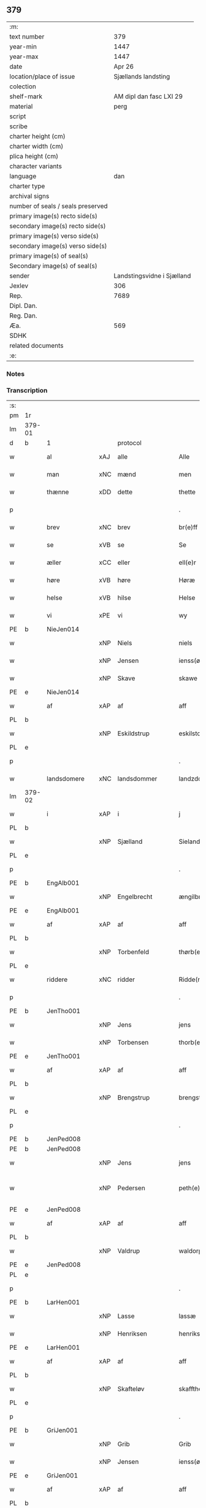 ** 379

| :m:                               |                            |
| text number                       |                        379 |
| year-min                          |                       1447 |
| year-max                          |                       1447 |
| date                              |                     Apr 26 |
| location/place of issue           |        Sjællands landsting |
| colection                         |                            |
| shelf-mark                        |    AM dipl dan fasc LXI 29 |
| material                          |                       perg |
| script                            |                            |
| scribe                            |                            |
| charter height (cm)               |                            |
| charter width (cm)                |                            |
| plica height (cm)                 |                            |
| character variants                |                            |
| language                          |                        dan |
| charter type                      |                            |
| archival signs                    |                            |
| number of seals / seals preserved |                            |
| primary image(s) recto side(s)    |                            |
| secondary image(s) recto side(s)  |                            |
| primary image(s) verso side(s)    |                            |
| secondary image(s) verso side(s)  |                            |
| primary image(s) of seal(s)       |                            |
| Secondary image(s) of seal(s)     |                            |
| sender                            | Landstingsvidne i Sjælland |
| Jexlev                            |                        306 |
| Rep.                              |                       7689 |
| Dipl. Dan.                        |                            |
| Reg. Dan.                         |                            |
| Æa.                               |                        569 |
| SDHK                              |                            |
| related documents                 |                            |
| :e:                               |                            |

*** Notes


*** Transcription
| :s: |        |               |     |                |   |                   |                |   |   |   |                              |     |   |   |   |               |          |          |  |    |    |    |    |
| pm  | 1r     |               |     |                |   |                   |                |   |   |   |                              |     |   |   |   |               |          |          |  |    |    |    |    |
| lm  | 379-01 |               |     |                |   |                   |                |   |   |   |                              |     |   |   |   |               |          |          |  |    |    |    |    |
| d   | b      | 1             |     | protocol       |   |                   |                |   |   |   |                              |     |   |   |   |               |          |          |  |    |    |    |    |
| w   |        | al            | xAJ | alle           |   | Alle              | Alle           |   |   |   |                              | dan |   |   |   |        379-01 | 1:protocol |          |  |    |    |    |    |
| w   |        | man           | xNC | mænd           |   | men               | me            |   |   |   |                              | dan |   |   |   |        379-01 | 1:protocol |          |  |    |    |    |    |
| w   |        | thænne        | xDD | dette          |   | thette            | thette         |   |   |   |                              | dan |   |   |   |        379-01 | 1:protocol |          |  |    |    |    |    |
| p   |        |               |     |                |   | .                 | .              |   |   |   |                              | dan |   |   |   |        379-01 | 1:protocol |          |  |    |    |    |    |
| w   |        | brev          | xNC | brev           |   | br(e)ff           | br̅ff           |   |   |   |                              | dan |   |   |   |        379-01 | 1:protocol |          |  |    |    |    |    |
| w   |        | se            | xVB | se             |   | Se                | e             |   |   |   |                              | dan |   |   |   |        379-01 | 1:protocol |          |  |    |    |    |    |
| w   |        | æller         | xCC | eller          |   | ell(e)r           | el̅lꝛ           |   |   |   |                              | dan |   |   |   |        379-01 | 1:protocol |          |  |    |    |    |    |
| w   |        | høre          | xVB | høre           |   | Høræ              | Høꝛæ           |   |   |   |                              | dan |   |   |   |        379-01 | 1:protocol |          |  |    |    |    |    |
| w   |        | helse         | xVB | hilse          |   | Helse             | Helſe          |   |   |   |                              | dan |   |   |   |        379-01 | 1:protocol |          |  |    |    |    |    |
| w   |        | vi            | xPE | vi             |   | wy                | wẏ             |   |   |   |                              | dan |   |   |   |        379-01 | 1:protocol |          |  |    |    |    |    |
| PE  | b      | NieJen014     |     |                |   |                   |                |   |   |   |                              |     |   |   |   |               |          |          |  |    |    |    |    |
| w   |        |               | xNP | Niels          |   | niels             | niel          |   |   |   |                              | dan |   |   |   |        379-01 | 1:protocol |          |  |1605|    |    |    |
| w   |        |               | xNP | Jensen         |   | ienss(øn)         | ienſ          |   |   |   |                              | dan |   |   |   |        379-01 | 1:protocol |          |  |1605|    |    |    |
| w   |        |               | xNP | Skave          |   | skawe             | ſkawe          |   |   |   |                              | dan |   |   |   |        379-01 | 1:protocol |          |  |1605|    |    |    |
| PE  | e      | NieJen014     |     |                |   |                   |                |   |   |   |                              |     |   |   |   |               |          |          |  |    |    |    |    |
| w   |        | af            | xAP | af             |   | aff               | aff            |   |   |   |                              | dan |   |   |   |        379-01 | 1:protocol |          |  |    |    |    |    |
| PL  | b      |               |     |                |   |                   |                |   |   |   |                              |     |   |   |   |               |          |          |  |    |    |    |    |
| w   |        |               | xNP | Eskildstrup    |   | eskilstorp        | eſkılſtorp     |   |   |   |                              | dan |   |   |   |        379-01 | 1:protocol |          |  |    |    |1561|    |
| PL  | e      |               |     |                |   |                   |                |   |   |   |                              |     |   |   |   |               |          |          |  |    |    |    |    |
| p   |        |               |     |                |   | .                 | .              |   |   |   |                              | dan |   |   |   |        379-01 | 1:protocol |          |  |    |    |    |    |
| w   |        | landsdomere   | xNC | landsdommer    |   | landzdome(r)      | landzdome     |   |   |   |                              | dan |   |   |   |        379-01 | 1:protocol |          |  |    |    |    |    |
| lm  | 379-02 |               |     |                |   |                   |                |   |   |   |                              |     |   |   |   |               |          |          |  |    |    |    |    |
| w   |        | i             | xAP | i              |   | j                 | ȷ              |   |   |   |                              | dan |   |   |   |        379-02 | 1:protocol |          |  |    |    |    |    |
| PL  | b      |               |     |                |   |                   |                |   |   |   |                              |     |   |   |   |               |          |          |  |    |    |    |    |
| w   |        |               | xNP | Sjælland       |   | Sieland           | ıeland        |   |   |   |                              | dan |   |   |   |        379-02 | 1:protocol |          |  |    |    |1562|    |
| PL  | e      |               |     |                |   |                   |                |   |   |   |                              |     |   |   |   |               |          |          |  |    |    |    |    |
| p   |        |               |     |                |   | .                 | .              |   |   |   |                              | dan |   |   |   |        379-02 | 1:protocol |          |  |    |    |    |    |
| PE  | b      | EngAlb001     |     |                |   |                   |                |   |   |   |                              |     |   |   |   |               |          |          |  |    |    |    |    |
| w   |        |               | xNP | Engelbrecht    |   | ængilbricht       | ængilbricht    |   |   |   |                              | dan |   |   |   |        379-02 | 1:protocol |          |  |1606|    |    |    |
| PE  | e      | EngAlb001     |     |                |   |                   |                |   |   |   |                              |     |   |   |   |               |          |          |  |    |    |    |    |
| w   |        | af            | xAP | af             |   | aff               | aff            |   |   |   |                              | dan |   |   |   |        379-02 | 1:protocol |          |  |    |    |    |    |
| PL  | b      |               |     |                |   |                   |                |   |   |   |                              |     |   |   |   |               |          |          |  |    |    |    |    |
| w   |        |               | xNP | Torbenfeld     |   | thørb(er)nnefellæ | thøꝛbnnefellæ |   |   |   |                              | dan |   |   |   |        379-02 | 1:protocol |          |  |    |    |1563|    |
| PL  | e      |               |     |                |   |                   |                |   |   |   |                              |     |   |   |   |               |          |          |  |    |    |    |    |
| w   |        | riddere       | xNC | ridder         |   | Ridde(r)          | Ridde         |   |   |   |                              | dan |   |   |   |        379-02 | 1:protocol |          |  |    |    |    |    |
| p   |        |               |     |                |   | .                 | .              |   |   |   |                              | dan |   |   |   |        379-02 | 1:protocol |          |  |    |    |    |    |
| PE  | b      | JenTho001     |     |                |   |                   |                |   |   |   |                              |     |   |   |   |               |          |          |  |    |    |    |    |
| w   |        |               | xNP | Jens           |   | jens              | ȷen           |   |   |   |                              | dan |   |   |   |        379-02 | 1:protocol |          |  |1607|    |    |    |
| w   |        |               | xNP | Torbensen      |   | thorb(e)nss(øn)   | thoꝛbn̅ſ       |   |   |   |                              | dan |   |   |   |        379-02 | 1:protocol |          |  |1607|    |    |    |
| PE  | e      | JenTho001     |     |                |   |                   |                |   |   |   |                              |     |   |   |   |               |          |          |  |    |    |    |    |
| w   |        | af            | xAP | af             |   | aff               | aff            |   |   |   |                              | dan |   |   |   |        379-02 | 1:protocol |          |  |    |    |    |    |
| PL  | b      |               |     |                |   |                   |                |   |   |   |                              |     |   |   |   |               |          |          |  |    |    |    |    |
| w   |        |               | xNP | Brengstrup     |   | brengstorp        | brengſtoꝛp     |   |   |   |                              | dan |   |   |   |        379-02 | 1:protocol |          |  |    |    |1564|    |
| PL  | e      |               |     |                |   |                   |                |   |   |   |                              |     |   |   |   |               |          |          |  |    |    |    |    |
| p   |        |               |     |                |   | .                 | .              |   |   |   |                              | dan |   |   |   |        379-02 | 1:protocol |          |  |    |    |    |    |
| PE  | b      | JenPed008     |     |                |   |                   |                |   |   |   |                              |     |   |   |   |               |          |          |  |    |    |    |    |
| PE | b | JenPed008 |   |   |   |                     |                  |   |   |   |                                 |     |   |   |   |               |          |          |  |    |    |    |    |
| w   |        |               | xNP | Jens           |   | jens              | ȷen           |   |   |   |                              | dan |   |   |   |        379-02 | 1:protocol |          |  |1608|2517|    |    |
| w   |        |               | xNP | Pedersen       |   | peth(e)r¦ss(øn)   | pethr¦ſ      |   |   |   |                              | dan |   |   |   | 379-02-379-03 | 1:protocol |          |  |1608|2517|    |    |
| PE  | e      | JenPed008     |     |                |   |                   |                |   |   |   |                              |     |   |   |   |               |          |          |  |    |    |    |    |
| w   |        | af            | xAP | af             |   | aff               | aff            |   |   |   |                              | dan |   |   |   |        379-03 | 1:protocol |          |  |1608|    |    |    |
| PL  | b      |               |     |                |   |                   |                |   |   |   |                              |     |   |   |   |               |          |          |  |    |    |    |    |
| w   |        |               | xNP | Valdrup        |   | waldorp           | waldoꝛp        |   |   |   |                              | dan |   |   |   |        379-03 | 1:protocol |          |  |1608|    |1565|    |
| PE | e | JenPed008 |   |   |   |                     |                  |   |   |   |                                 |     |   |   |   |               |          |          |  |    |    |    |    |
| PL  | e      |               |     |                |   |                   |                |   |   |   |                              |     |   |   |   |               |          |          |  |    |    |    |    |
| p   |        |               |     |                |   | .                 | .              |   |   |   |                              | dan |   |   |   |        379-03 | 1:protocol |          |  |    |    |    |    |
| PE  | b      | LarHen001     |     |                |   |                   |                |   |   |   |                              |     |   |   |   |               |          |          |  |    |    |    |    |
| w   |        |               | xNP | Lasse          |   | lassæ             | laſſæ          |   |   |   |                              | dan |   |   |   |        379-03 | 1:protocol |          |  |1609|    |    |    |
| w   |        |               | xNP | Henriksen      |   | henrikss(øn)      | henrikſ       |   |   |   |                              | dan |   |   |   |        379-03 | 1:protocol |          |  |1609|    |    |    |
| PE  | e      | LarHen001     |     |                |   |                   |                |   |   |   |                              |     |   |   |   |               |          |          |  |    |    |    |    |
| w   |        | af            | xAP | af             |   | aff               | aff            |   |   |   |                              | dan |   |   |   |        379-03 | 1:protocol |          |  |    |    |    |    |
| PL  | b      |               |     |                |   |                   |                |   |   |   |                              |     |   |   |   |               |          |          |  |    |    |    |    |
| w   |        |               | xNP | Skafteløv      |   | skafftheløwe      | ſkafftheløwe   |   |   |   |                              | dan |   |   |   |        379-03 | 1:protocol |          |  |    |    |1566|    |
| PL  | e      |               |     |                |   |                   |                |   |   |   |                              |     |   |   |   |               |          |          |  |    |    |    |    |
| p   |        |               |     |                |   | .                 | .              |   |   |   |                              | dan |   |   |   |        379-03 | 1:protocol |          |  |    |    |    |    |
| PE  | b      | GriJen001     |     |                |   |                   |                |   |   |   |                              |     |   |   |   |               |          |          |  |    |    |    |    |
| w   |        |               | xNP | Grib           |   | Grib              | Grıb           |   |   |   |                              | dan |   |   |   |        379-03 | 1:protocol |          |  |1610|    |    |    |
| w   |        |               | xNP | Jensen         |   | ienss(øn)         | ıenſ          |   |   |   |                              | dan |   |   |   |        379-03 | 1:protocol |          |  |1610|    |    |    |
| PE  | e      | GriJen001     |     |                |   |                   |                |   |   |   |                              |     |   |   |   |               |          |          |  |    |    |    |    |
| w   |        | af            | xAP | af             |   | aff               | aff            |   |   |   |                              | dan |   |   |   |        379-03 | 1:protocol |          |  |    |    |    |    |
| PL  | b      |               |     |                |   |                   |                |   |   |   |                              |     |   |   |   |               |          |          |  |    |    |    |    |
| w   |        |               | xNP | Olstrup        |   | olstorp           | olſtoꝛp        |   |   |   |                              | dan |   |   |   |        379-03 | 1:protocol |          |  |    |    |1567|    |
| PL  | e      |               |     |                |   |                   |                |   |   |   |                              |     |   |   |   |               |          |          |  |    |    |    |    |
| w   |        | ok            | xCC | og             |   | och               | och            |   |   |   |                              | dan |   |   |   |        379-03 | 1:protocol |          |  |    |    |    |    |
| PE  | b      | AndJen003     |     |                |   |                   |                |   |   |   |                              |     |   |   |   |               |          |          |  |    |    |    |    |
| w   |        |               | xNP | Anders         |   | and(er)s          | and          |   |   |   |                              | dan |   |   |   |        379-03 | 1:protocol |          |  |1611|    |    |    |
| w   |        |               | xNP | Jensen         |   | ienss(øn)         | ıenſ          |   |   |   |                              | dan |   |   |   |        379-03 | 1:protocol |          |  |1611|    |    |    |
| PE  | e      | AndJen003     |     |                |   |                   |                |   |   |   |                              |     |   |   |   |               |          |          |  |    |    |    |    |
| w   |        | forstandere   | xNC | forstander     |   | for¦stande(r)     | foꝛ¦ſtande    |   |   |   |                              | dan |   |   |   | 379-03—379-04 | 1:protocol |          |  |    |    |    |    |
| w   |        | i             | xAP | i              |   | i                 | i              |   |   |   |                              | dan |   |   |   |        379-04 | 1:protocol |          |  |    |    |    |    |
| w   |        | sankte        | xAJ | sankt          |   | s(anc)te          | ſt̅e            |   |   |   |                              | dan |   |   |   |        379-04 | 1:protocol |          |  |    |    |    |    |
| w   |        |               | xNP | Agnes          |   | agnes             | agne          |   |   |   |                              | dan |   |   |   |        379-04 | 1:protocol |          |  |    |    |    |    |
| w   |        | kloster       | xNC | kloster        |   | closser           | cloſſer        |   |   |   | ſſ crossed; corrected to ſt? | dan |   |   |   |        379-04 | 1:protocol |          |  |    |    |    |    |
| w   |        | i             | xAP | i              |   | j                 | j              |   |   |   |                              | dan |   |   |   |        379-04 | 1:protocol |          |  |    |    |    |    |
| w   |        |               | xNP | Roskilde       |   | Roskildhæ         | Roſkildhæ      |   |   |   |                              | dan |   |   |   |        379-04 | 1:protocol |          |  |    |    |    |    |
| p   |        |               |     |                |   | .                 | .              |   |   |   |                              | dan |   |   |   |        379-04 | 1:protocol |          |  |    |    |    |    |
| w   |        | ævinnelik     | xAJ | evindelige     |   | Eui(n)delighe     | Eui̅delıghe     |   |   |   |                              | dan |   |   |   |        379-04 | 1:protocol |          |  |    |    |    |    |
| w   |        | mæth          | xAP | med            |   | m(et)             | mꝫ             |   |   |   |                              | dan |   |   |   |        379-04 | 1:protocol |          |  |    |    |    |    |
| w   |        | guth          | xNC | Gud            |   | guth              | guth           |   |   |   |                              | dan |   |   |   |        379-04 | 1:protocol |          |  |    |    |    |    |
| p   |        |               |     |                |   | .                 | .              |   |   |   |                              | dan |   |   |   |        379-04 | 1:protocol |          |  |    |    |    |    |
| w   |        | kungøre       | xVB | kundgøre       |   | kungør(e)         | kŭngøꝛ        |   |   |   |                              | dan |   |   |   |        379-04 | 1:protocol |          |  |    |    |    |    |
| w   |        | vi            | xPE | vi             |   | wy                | wẏ             |   |   |   |                              | dan |   |   |   |        379-04 | 1:protocol |          |  |    |    |    |    |
| w   |        | al            | xAJ | alle           |   | alle              | alle           |   |   |   |                              | dan |   |   |   |        379-04 | 1:protocol |          |  |    |    |    |    |
| w   |        | man           | xNC | mænd           |   | men               | me            |   |   |   |                              | dan |   |   |   |        379-04 | 1:protocol |          |  |    |    |    |    |
| w   |        | nærværende    | xAJ | nærværende     |   | neru(erende)      | neru         |   |   |   |                              | dan |   |   |   |        379-04 | 1:protocol |          |  |    |    |    |    |
| lm  | 379-05 |               |     |                |   |                   |                |   |   |   |                              |     |   |   |   |               |          |          |  |    |    |    |    |
| w   |        | sum           | xCC | som            |   | som               | ſo            |   |   |   |                              | dan |   |   |   |        379-05 | 1:protocol |          |  |    |    |    |    |
| w   |        | kome+skulende | xAJ | kommeskullende |   | kome(skulende)    | kome̅          |   |   |   |                              | dan |   |   |   |        379-05 | 1:protocol |          |  |    |    |    |    |
| p   |        |               |     |                |   | .                 | .              |   |   |   |                              | dan |   |   |   |        379-05 | 1:protocol |          |  |    |    |    |    |
| d   | e      | 1             |     |                |   |                   |                |   |   |   |                              |     |   |   |   |               |          |          |  |    |    |    |    |
| d   | b      | 2             |     | context        |   |                   |                |   |   |   |                              |     |   |   |   |               |          |          |  |    |    |    |    |
| w   |        | at            | xCS | at             |   | at                | at             |   |   |   |                              | dan |   |   |   |        379-05 | 2:context |          |  |    |    |    |    |
| w   |        | ar            | xNC | år             |   | aar               | aar            |   |   |   |                              | dan |   |   |   |        379-05 | 2:context |          |  |    |    |    |    |
| w   |        | æfter         | xAP | efter          |   | efft(er)          | efft          |   |   |   |                              | dan |   |   |   |        379-05 | 2:context |          |  |    |    |    |    |
| w   |        | guth          | xNC | Guds           |   | guts              | gut           |   |   |   |                              | dan |   |   |   |        379-05 | 2:context |          |  |    |    |    |    |
| w   |        | byrth         | xNC | byrd           |   | bird              | bird           |   |   |   |                              | dan |   |   |   |        379-05 | 2:context |          |  |    |    |    |    |
| p   |        |               |     |                |   | .                 | .              |   |   |   |                              | dan |   |   |   |        379-05 | 2:context |          |  |    |    |    |    |
| n   |        | 1447          |     | 1447           |   | mcdxlvij          | cdxlvij       |   |   |   |                              | dan |   |   |   |        379-05 | 2:context |          |  |    |    |    |    |
| p   |        |               |     |                |   | .                 | .              |   |   |   |                              | dan |   |   |   |        379-05 | 2:context |          |  |    |    |    |    |
| w   |        | thæn          | xAT | den            |   | th(e)n            | th̅            |   |   |   |                              | dan |   |   |   |        379-05 | 2:context |          |  |    |    |    |    |
| w   |        | othensdagh    | xNC | onsdag         |   | othensdagh        | othenſdagh     |   |   |   |                              | dan |   |   |   |        379-05 | 2:context |          |  |    |    |    |    |
| w   |        | næst          | xAJ | næst           |   | nest              | neſt           |   |   |   |                              | dan |   |   |   |        379-05 | 2:context |          |  |    |    |    |    |
| w   |        | for           | xAP | fore           |   | fore              | foꝛe           |   |   |   |                              | dan |   |   |   |        379-05 | 2:context |          |  |    |    |    |    |
| w   |        | sankte        | xAJ | sankt          |   | s(anc)te          | ste̅            |   |   |   |                              | dan |   |   |   |        379-05 | 2:context |          |  |    |    |    |    |
| w   |        |               | xNP | Valborg        |   | walburghe         | walburghe      |   |   |   |                              | dan |   |   |   |        379-05 | 2:context |          |  |    |    |    |    |
| lm  | 379-06 |               |     |                |   |                   |                |   |   |   |                              |     |   |   |   |               |          |          |  |    |    |    |    |
| w   |        | dagh          | xNC | dag            |   | dagh              | dagh           |   |   |   |                              | dan |   |   |   |        379-06 | 2:context |          |  |    |    |    |    |
| p   |        |               |     |                |   | .                 | .              |   |   |   |                              | dan |   |   |   |        379-06 | 2:context |          |  |    |    |    |    |
| w   |        | for           | xAP | for            |   | ffor              | ffoꝛ           |   |   |   |                              | dan |   |   |   |        379-06 | 2:context |          |  |    |    |    |    |
| w   |        | vi            | xPE | os             |   | oss               | oſſ            |   |   |   |                              | dan |   |   |   |        379-06 | 2:context |          |  |    |    |    |    |
| w   |        | upovena       | xAV | påne           |   | Pane              | Pane           |   |   |   |                              | dan |   |   |   |        379-06 | 2:context |          |  |    |    |    |    |
| w   |        | sjalandsfar   | xNC | Sjællandsfar   |   | Sielandzfa(r)     | ıelandzfa    |   |   |   |                              | dan |   |   |   |        379-06 | 2:context |          |  |    |    |    |    |
| w   |        | landsthing    | xNC | landsting      |   | landzthingh       | landzthingh    |   |   |   |                              | dan |   |   |   |        379-06 | 2:context |          |  |    |    |    |    |
| p   |        |               |     |                |   | .                 | .              |   |   |   |                              | dan |   |   |   |        379-06 | 2:context |          |  |    |    |    |    |
| w   |        | mang          | xAJ | mange          |   | mangæ             | mangæ          |   |   |   |                              | dan |   |   |   |        379-06 | 2:context |          |  |    |    |    |    |
| w   |        | goth          | xAJ | gode           |   | gode              | gode           |   |   |   |                              | dan |   |   |   |        379-06 | 2:context |          |  |    |    |    |    |
| w   |        | man           | xNC | mænd           |   | men               | me            |   |   |   |                              | dan |   |   |   |        379-06 | 2:context |          |  |    |    |    |    |
| w   |        | nærværende    | xAJ | nærværende     |   | ner(verende)      | ner           |   |   |   | de-sup                       | dan |   |   |   |        379-06 | 2:context |          |  |    |    |    |    |
| w   |        | sum           | xRP | som            |   | som               | ſo            |   |   |   |                              | dan |   |   |   |        379-06 | 2:context |          |  |    |    |    |    |
| w   |        | landsthing    | xNC | landstinget    |   | landzthingh(et)   | landzthınghꝫ   |   |   |   |                              | dan |   |   |   |        379-06 | 2:context |          |  |    |    |    |    |
| lm  | 379-07 |               |     |                |   |                   |                |   |   |   |                              |     |   |   |   |               |          |          |  |    |    |    |    |
| w   |        | thæn          | xAT | den            |   | th(e)n            | th̅            |   |   |   |                              | dan |   |   |   |        379-07 | 2:context |          |  |    |    |    |    |
| w   |        | dagh          | xNC | dag            |   | dagh              | dagh           |   |   |   |                              | dan |   |   |   |        379-07 | 2:context |          |  |    |    |    |    |
| w   |        | søkje         | xVB | søgte          |   | Søkte             | økte          |   |   |   |                              | dan |   |   |   |        379-07 | 2:context |          |  |    |    |    |    |
| w   |        | være          | xVB | var            |   | wor               | woꝛ            |   |   |   |                              | dan |   |   |   |        379-07 | 2:context |          |  |    |    |    |    |
| w   |        | skikke        | xVB | skikket        |   | skick(et)         | ſkickͭ          |   |   |   |                              | dan |   |   |   |        379-07 | 2:context |          |  |    |    |    |    |
| w   |        | vælboren      | xAJ | velbåren       |   | welbor(e)n        | welbor       |   |   |   |                              | dan |   |   |   |        379-07 | 2:context |          |  |    |    |    |    |
| w   |        | man           | xNC | mand           |   | man               | ma            |   |   |   |                              | dan |   |   |   |        379-07 | 2:context |          |  |    |    |    |    |
| p   |        |               |     |                |   | .                 | .              |   |   |   |                              | dan |   |   |   |        379-07 | 2:context |          |  |    |    |    |    |
| PE  | b      | HenÅst001     |     |                |   |                   |                |   |   |   |                              |     |   |   |   |               |          |          |  |    |    |    |    |
| w   |        |               | xNP | Henrik         |   | henrik            | henrik         |   |   |   |                              | dan |   |   |   |        379-07 | 2:context |          |  |1612|    |    |    |
| w   |        |               | xNP | Åstredsen      |   | ostryss(øn)       | oſtrẏſ        |   |   |   |                              | dan |   |   |   |        379-07 | 2:context |          |  |1612|    |    |    |
| PE  | e      | HenÅst001     |     |                |   |                   |                |   |   |   |                              |     |   |   |   |               |          |          |  |    |    |    |    |
| p   |        |               |     |                |   | .                 | .              |   |   |   |                              | dan |   |   |   |        379-07 | 2:context |          |  |    |    |    |    |
| w   |        | upsta         | xVB | opstod         |   | wpstod            | wpſtod         |   |   |   |                              | dan |   |   |   |        379-07 | 2:context |          |  |    |    |    |    |
| w   |        | mæth          | xAP | med            |   | m(et)             | mꝫ             |   |   |   |                              | dan |   |   |   |        379-07 | 2:context |          |  |    |    |    |    |
| w   |        | fri           | xAJ | fri            |   | fry               | frẏ            |   |   |   |                              | dan |   |   |   |        379-07 | 2:context |          |  |    |    |    |    |
| w   |        | vilje         | xNC | vilje          |   | wilie             | wilie          |   |   |   |                              | dan |   |   |   |        379-07 | 2:context |          |  |    |    |    |    |
| w   |        | ok            | xCC | og             |   | och               | och            |   |   |   |                              | dan |   |   |   |        379-07 | 2:context |          |  |    |    |    |    |
| w   |        | berath        | xAJ | beråd          |   | beradh            | beradh         |   |   |   |                              | dan |   |   |   |        379-07 | 2:context |          |  |    |    |    |    |
| lm  | 379-08 |               |     |                |   |                   |                |   |   |   |                              |     |   |   |   |               |          |          |  |    |    |    |    |
| w   |        | hugh          | xNC | hu             |   | hugh              | húgh           |   |   |   |                              | dan |   |   |   |        379-08 | 2:context |          |  |    |    |    |    |
| w   |        | uppe          | xAP | oppe           |   | vppe              | ve            |   |   |   |                              | dan |   |   |   |        379-08 | 2:context |          |  |    |    |    |    |
| w   |        | fornævnd      | xAJ | fornævnte      |   | for(nefnde)       | foꝛ           |   |   |   | de-sup                       | dan |   |   |   |        379-08 | 2:context |          |  |    |    |    |    |
| p   |        |               |     |                |   | .                 | .              |   |   |   |                              | dan |   |   |   |        379-08 | 2:context |          |  |    |    |    |    |
| w   |        | landsthing    | xNC | landsting      |   | landzthingh       | landzthingh    |   |   |   |                              | dan |   |   |   |        379-08 | 2:context |          |  |    |    |    |    |
| p   |        |               |     |                |   | .                 | .              |   |   |   |                              | dan |   |   |   |        379-08 | 2:context |          |  |    |    |    |    |
| w   |        | skøte         | xVB | skøde          |   | Skøte             | køte          |   |   |   |                              | dan |   |   |   |        379-08 | 2:context |          |  |    |    |    |    |
| w   |        | uplate        | xVB | oplod          |   | wplod             | wplod          |   |   |   |                              | dan |   |   |   |        379-08 | 2:context |          |  |    |    |    |    |
| w   |        | ok            | xCC | og             |   | oc                | oc             |   |   |   |                              | dan |   |   |   |        379-08 | 2:context |          |  |    |    |    |    |
| w   |        | afhænde       | xVB | afhænde        |   | aff hendhe        | aff hendhe     |   |   |   |                              | dan |   |   |   |        379-08 | 2:context |          |  |    |    |    |    |
| w   |        | vælboren      | xAJ | velbåren       |   | welbor(e)n        | welbor       |   |   |   |                              | dan |   |   |   |        379-08 | 2:context |          |  |    |    |    |    |
| w   |        | man           | xNC | mand           |   | man               | ma            |   |   |   |                              | dan |   |   |   |        379-08 | 2:context |          |  |    |    |    |    |
| w   |        | ok            | xCC | og             |   | oc                | oc             |   |   |   |                              | dan |   |   |   |        379-08 | 2:context |          |  |    |    |    |    |
| w   |        | ærlik         | xAJ | ærlig          |   | ærligh            | ærligh         |   |   |   |                              | dan |   |   |   |        379-08 | 2:context |          |  |    |    |    |    |
| w   |        | hærre         | xNC | hr.             |   | h(e)r             | hꝝ̅             |   |   |   |                              | dan |   |   |   |        379-08 | 2:context |          |  |    |    |    |    |
| lm  | 379-09 |               |     |                |   |                   |                |   |   |   |                              |     |   |   |   |               |          |          |  |    |    |    |    |
| PE  | b      | JepLun001     |     |                |   |                   |                |   |   |   |                              |     |   |   |   |               |          |          |  |    |    |    |    |
| w   |        |               |     | Jep            |   | jeup              | ȷeup           |   |   |   |                              | dan |   |   |   |        379-09 | 2:context |          |  |1613|    |    |    |
| w   |        |               |     | Lunge          |   | lunge             | lunge          |   |   |   |                              | dan |   |   |   |        379-09 | 2:context |          |  |1613|    |    |    |
| PE  | e      | JepLun001     |     |                |   |                   |                |   |   |   |                              |     |   |   |   |               |          |          |  |    |    |    |    |
| p   |        |               |     |                |   | .                 | .              |   |   |   |                              | dan |   |   |   |        379-09 | 2:context |          |  |    |    |    |    |
| w   |        | riddere       | xNC | ridder         |   | Ridde(r)          | Ridde         |   |   |   |                              | dan |   |   |   |        379-09 | 2:context |          |  |    |    |    |    |
| w   |        | i             | xAP | i              |   | j                 | j              |   |   |   |                              | dan |   |   |   |        379-09 | 2:context |          |  |    |    |    |    |
| PL  | b      |               |     |                |   |                   |                |   |   |   |                              |     |   |   |   |               |          |          |  |    |    |    |    |
| w   |        |               |     | Næsby          |   | nesby             | neſbẏ          |   |   |   |                              | dan |   |   |   |        379-09 | 2:context |          |  |    |    |1568|    |
| PL  | e      |               |     |                |   |                   |                |   |   |   |                              |     |   |   |   |               |          |          |  |    |    |    |    |
| p   |        |               |     |                |   | .                 | .              |   |   |   |                              | dan |   |   |   |        379-09 | 2:context |          |  |    |    |    |    |
| w   |        | al            | xAJ | alt            |   | alt               | alt            |   |   |   |                              | dan |   |   |   |        379-09 | 2:context |          |  |    |    |    |    |
| w   |        | han           | xPE | hans           |   | hans              | han           |   |   |   |                              | dan |   |   |   |        379-09 | 2:context |          |  |    |    |    |    |
| w   |        | fæthrene      | xNC | fædrene        |   | fæth(e)rne        | fæthrne       |   |   |   |                              | dan |   |   |   |        379-09 | 2:context |          |  |    |    |    |    |
| w   |        | ok            | xCC | og             |   | oc                | oc             |   |   |   |                              | dan |   |   |   |        379-09 | 2:context |          |  |    |    |    |    |
| w   |        | rættighhet    | xNC | rettighed      |   | rætigheyt         | rætigheẏt      |   |   |   |                              | dan |   |   |   |        379-09 | 2:context |          |  |    |    |    |    |
| w   |        | innen         | xAP | inden          |   | jnne(n)           | ȷnne̅           |   |   |   |                              | dan |   |   |   |        379-09 | 2:context |          |  |    |    |    |    |
| w   |        | goths         | xNC | gods           |   | gots              | got           |   |   |   |                              | dan |   |   |   |        379-09 | 2:context |          |  |    |    |    |    |
| w   |        | i             | xAP | i              |   | j                 | j              |   |   |   |                              | dan |   |   |   |        379-09 | 2:context |          |  |    |    |    |    |
| PL  | b      |               |     |                |   |                   |                |   |   |   |                              |     |   |   |   |               |          |          |  |    |    |    |    |
| w   |        |               | xNP | Rejnstrup      |   | Ræghenstorp       | Ræghenſtoꝛp    |   |   |   |                              | dan |   |   |   |        379-09 | 2:context |          |  |    |    |1569|    |
| PL  | e      |               |     |                |   |                   |                |   |   |   |                              |     |   |   |   |               |          |          |  |    |    |    |    |
| lm  | 379-10 |               |     |                |   |                   |                |   |   |   |                              |     |   |   |   |               |          |          |  |    |    |    |    |
| w   |        | i             | xAP | i              |   | j                 | j              |   |   |   |                              | dan |   |   |   |        379-10 | 2:context |          |  |    |    |    |    |
| PL  | b      |               |     |                |   |                   |                |   |   |   |                              |     |   |   |   |               |          |          |  |    |    |    |    |
| w   |        |               | xNP | Flakkebjergs   |   | flakkeb(er)gs     | flakkebg̅      |   |   |   |                              | dan |   |   |   |        379-10 | 2:context |          |  |    |    |1570|    |
| w   |        | hæreth        | xNC | herred         |   | h(e)rr(et)        | hꝛr̅            |   |   |   |                              | dan |   |   |   |        379-10 | 2:context |          |  |    |    |1570|    |
| PL  | e      |               |     |                |   |                   |                |   |   |   |                              |     |   |   |   |               |          |          |  |    |    |    |    |
| w   |        | i             | xAP | i              |   | j                 | j              |   |   |   |                              | dan |   |   |   |        379-10 | 2:context |          |  |    |    |    |    |
| PL  | b      |               |     |                |   |                   |                |   |   |   |                              |     |   |   |   |               |          |          |  |    |    |    |    |
| w   |        |               | xNP | Gunderslev     |   | gu(n)nersleff     | gu̅nerſleff     |   |   |   |                              | dan |   |   |   |        379-10 | 2:context |          |  |    |    |1571|    |
| PL  | e      |               |     |                |   |                   |                |   |   |   |                              |     |   |   |   |               |          |          |  |    |    |    |    |
| w   |        | sokn          | xNC | sogn           |   | song              | ſong           |   |   |   |                              | dan |   |   |   |        379-10 | 2:context |          |  |    |    |    |    |
| w   |        | ligje         | xVB | liggende       |   | ligend(e)         | ligen         |   |   |   |                              | dan |   |   |   |        379-10 | 2:context |          |  |    |    |    |    |
| p   |        |               |     |                |   | /                 | /              |   |   |   |                              | dan |   |   |   |        379-10 | 2:context |          |  |    |    |    |    |
| w   |        | mæth          | xAP | med            |   | m(et)             | mꝫ             |   |   |   |                              | dan |   |   |   |        379-10 | 2:context |          |  |    |    |    |    |
| w   |        | al            | xAJ | alle           |   | alle              | alle           |   |   |   |                              | dan |   |   |   |        379-10 | 2:context |          |  |    |    |    |    |
| w   |        | sin           | xDP | sine           |   | syne              | ſẏne           |   |   |   |                              | dan |   |   |   |        379-10 | 2:context |          |  |    |    |    |    |
| w   |        | tilligjelse   | xNC | tilliggelse    |   | tilligelse        | tılligelſe     |   |   |   |                              | dan |   |   |   |        379-10 | 2:context |          |  |    |    |    |    |
| w   |        | ænghe         | xPI | enge           |   | enghæ             | enghæ          |   |   |   |                              | dan |   |   |   |        379-10 | 2:context |          |  |    |    |    |    |
| w   |        | undentaken    | xAJ | undentagne      |   | wndh(e)n¦tagne    | wndh¦̅tagne    |   |   |   |                              | dan |   |   |   | 379-10-379-11 | 2:context |          |  |    |    |    |    |
| p   |        |               |     |                |   | .                 | .              |   |   |   |                              | dan |   |   |   |        379-11 | 2:context |          |  |    |    |    |    |
| w   |        | til           | xAP | til            |   | til               | til            |   |   |   |                              | dan |   |   |   |        379-11 | 2:context |          |  |    |    |    |    |
| w   |        | ævinnelik     | xAJ | evindelige     |   | eui(n)delighe     | eui̅delighe     |   |   |   |                              | dan |   |   |   |        379-11 | 2:context |          |  |    |    |    |    |
| w   |        | eghe          | xNC | eje            |   | eghæ              | eghæ           |   |   |   |                              | dan |   |   |   |        379-11 | 2:context |          |  |    |    |    |    |
| p   |        |               |     |                |   | .                 | .              |   |   |   |                              | dan |   |   |   |        379-11 | 2:context |          |  |    |    |    |    |
| w   |        | nytje         | xVB | nyde           |   | nythe             | nẏthe          |   |   |   |                              | dan |   |   |   |        379-11 | 2:context |          |  |    |    |    |    |
| w   |        | ok            | xCC | og             |   | oc                | oc             |   |   |   |                              | dan |   |   |   |        379-11 | 2:context |          |  |    |    |    |    |
| w   |        | behalde       | xVB | beholde        |   | beholde           | beholde        |   |   |   |                              | dan |   |   |   |        379-11 | 2:context |          |  |    |    |    |    |
| w   |        | skule         | xVB | skullende      |   | scule(n)d(e)      | ſcule̅         |   |   |   |                              | dan |   |   |   |        379-11 | 2:context |          |  |    |    |    |    |
| p   |        |               |     |                |   | .                 | .              |   |   |   |                              | dan |   |   |   |        379-11 | 2:context |          |  |    |    |    |    |
| w   |        | ok            | xCC | og             |   | och               | och            |   |   |   |                              | dan |   |   |   |        379-11 | 2:context |          |  |    |    |    |    |
| w   |        | sæghje        | xVB | sagde          |   | sathæ             | ſathæ          |   |   |   |                              | dan |   |   |   |        379-11 | 2:context |          |  |    |    |    |    |
| w   |        | sik           | xPE | sig            |   | sigh              | ſıgh           |   |   |   |                              | dan |   |   |   |        379-11 | 2:context |          |  |    |    |    |    |
| w   |        | at            | xIM | at             |   | at                | at             |   |   |   |                              | dan |   |   |   |        379-11 | 2:context |          |  |    |    |    |    |
| w   |        | fri           | xVB | fri            |   | fry               | frẏ            |   |   |   |                              | dan |   |   |   |        379-11 | 2:context |          |  |    |    |    |    |
| w   |        | ok            | xCC | og             |   | oc                | oc             |   |   |   |                              | dan |   |   |   |        379-11 | 2:context |          |  |    |    |    |    |
| w   |        | hæmle         | xVB | hjemle         |   | hemlæ             | hemlæ          |   |   |   |                              | dan |   |   |   |        379-11 | 2:context |          |  |    |    |    |    |
| lm  | 379-12 |               |     |                |   |                   |                |   |   |   |                              |     |   |   |   |               |          |          |  |    |    |    |    |
| w   |        | fornævnd      | xAJ | fornævnte      |   | for(nefnde)       | foꝛᷠͤ            |   |   |   |                              | dan |   |   |   |        379-12 | 2:context |          |  |    |    |    |    |
| p   |        |               |     |                |   | .                 | .              |   |   |   |                              | dan |   |   |   |        379-12 | 2:context |          |  |    |    |    |    |
| w   |        | rættighhet    | xNC | rettighed      |   | rætigheyt         | rætigheyt      |   |   |   |                              | dan |   |   |   |        379-12 | 2:context |          |  |    |    |    |    |
| w   |        | sum           | xRP | som            |   | som               | ſo            |   |   |   |                              | dan |   |   |   |        379-12 | 2:context |          |  |    |    |    |    |
| w   |        | han           | xPE | hannem            |   | hanu(m)           | hanu̅           |   |   |   |                              | dan |   |   |   |        379-12 | 2:context |          |  |    |    |    |    |
| w   |        | af            | xAP | af             |   | aff               | aff            |   |   |   |                              | dan |   |   |   |        379-12 | 2:context |          |  |    |    |    |    |
| w   |        | ræt           | xAJ | ret            |   | ræth              | ræth           |   |   |   |                              | dan |   |   |   |        379-12 | 2:context |          |  |    |    |    |    |
| w   |        | arv           | xNC | arv            |   | arff              | arff           |   |   |   |                              | dan |   |   |   |        379-12 | 2:context |          |  |    |    |    |    |
| w   |        | tilfalle      | xVB | tilfalden      |   | til fallen        | til falle     |   |   |   |                              | dan |   |   |   |        379-12 | 2:context |          |  |    |    |    |    |
| w   |        | være          | xVB | er             |   | ær                | ær             |   |   |   |                              | dan |   |   |   |        379-12 | 2:context |          |  |    |    |    |    |
| w   |        | i             | xAP | i              |   | j                 | j              |   |   |   |                              | dan |   |   |   |        379-12 | 2:context |          |  |    |    |    |    |
| w   |        | fornævnd      | xAJ | fornævnte      |   | for(nefnde)       | foꝛ           |   |   |   | de-sup                       | dan |   |   |   |        379-12 | 2:context |          |  |    |    |    |    |
| PL  | b      |               |     |                |   |                   |                |   |   |   |                              |     |   |   |   |               |          |          |  |    |    |    |    |
| w   |        |               | xNP | Rejnstrup      |   | Rægenstorp        | Rægenſtorp     |   |   |   |                              | dan |   |   |   |        379-12 | 2:context |          |  |    |    |2290|    |
| PL  | e      |               |     |                |   |                   |                |   |   |   |                              |     |   |   |   |               |          |          |  |    |    |    |    |
| p   |        |               |     |                |   | /                 | /              |   |   |   |                              | dan |   |   |   |        379-12 | 2:context |          |  |    |    |    |    |
| w   |        | fornævnd      | xAJ | fornævnte      |   | for(nefnde)       | forᷠͤ            |   |   |   |                              | dan |   |   |   |        379-12 | 2:context |          |  |    |    |    |    |
| w   |        | hærre         | xNC | hr.             |   | h(er)             | h̅              |   |   |   |                              | dan |   |   |   |        379-12 | 2:context |          |  |    |    |    |    |
| PE  | b      | JepLun001     |     |                |   |                   |                |   |   |   |                              |     |   |   |   |               |          |          |  |    |    |    |    |
| w   |        |               | xNP | Jep            |   | jeup              | jeup           |   |   |   |                              | dan |   |   |   |        379-12 | 2:context |          |  |1614|    |    |    |
| lm  | 379-13 |               |     |                |   |                   |                |   |   |   |                              |     |   |   |   |               |          |          |  |    |    |    |    |
| w   |        |               | xNP | Lunge          |   | lu(n)ge           | lu̅ge           |   |   |   |                              | dan |   |   |   |        379-13 | 2:context |          |  |1614|    |    |    |
| PE  | e      | JepLun001     |     |                |   |                   |                |   |   |   |                              |     |   |   |   |               |          |          |  |    |    |    |    |
| w   |        | han           | xPE | hannem            |   | hanu(m)           | hanu̅           |   |   |   |                              | dan |   |   |   |        379-13 | 2:context |          |  |    |    |    |    |
| w   |        | æller         | xCC | eller          |   | ell(e)r           | el̅lꝛ           |   |   |   |                              | dan |   |   |   |        379-13 | 2:context |          |  |    |    |    |    |
| w   |        | han           | xPE | hans           |   | han{s}            | han{s}         |   |   |   |                              | dan |   |   |   |        379-13 | 2:context |          |  |    |    |    |    |
| w   |        | arving        | xNC | arvinge        |   | arwinghe          | arwinghe       |   |   |   |                              | dan |   |   |   |        379-13 | 2:context |          |  |    |    |    |    |
| p   |        |               |     |                |   | /                 | /              |   |   |   |                              | dan |   |   |   |        379-13 | 2:context |          |  |    |    |    |    |
| w   |        | mæth          | xAP | med            |   | m(et)             | mꝫ             |   |   |   |                              | dan |   |   |   |        379-13 | 2:context |          |  |    |    |    |    |
| w   |        | sik           | xPE | sig            |   | sigh              | ſigh           |   |   |   |                              | dan |   |   |   |        379-13 | 2:context |          |  |    |    |    |    |
| w   |        | ok            | xCC | og             |   | oc                | oc             |   |   |   |                              | dan |   |   |   |        379-13 | 2:context |          |  |    |    |    |    |
| w   |        | sin           | xDP | sine           |   | syne              | ſyne           |   |   |   |                              | dan |   |   |   |        379-13 | 2:context |          |  |    |    |    |    |
| w   |        | arving        | xNC | arvinge        |   | arwingæ           | arwingæ        |   |   |   |                              | dan |   |   |   |        379-13 | 2:context |          |  |    |    |    |    |
| w   |        | for           | xAP | for            |   | forr              | forꝛ           |   |   |   |                              | dan |   |   |   |        379-13 | 2:context |          |  |    |    |    |    |
| w   |        | hvær          | xDD | hver           |   | hw(er)            | hw            |   |   |   |                              | dan |   |   |   |        379-13 | 2:context |          |  |    |    |    |    |
| w   |        | man           | xNC | mands          |   | mantz             | mantz          |   |   |   |                              | dan |   |   |   |        379-13 | 2:context |          |  |    |    |    |    |
| w   |        | tiltale       | xNC | tiltale        |   | tiltale           | tiltale        |   |   |   |                              | dan |   |   |   |        379-13 | 2:context |          |  |    |    |    |    |
| w   |        | æfter         | xAP | efter          |   | efft(er)          | efft          |   |   |   |                              | dan |   |   |   |        379-13 | 2:context |          |  |    |    |    |    |
| lm  | 379-14 |               |     |                |   |                   |                |   |   |   |                              |     |   |   |   |               |          |          |  |    |    |    |    |
| w   |        | landslogh     | xNC | landslov       |   | landzlogh         | landzlogh      |   |   |   |                              | dan |   |   |   |        379-14 | 2:context |          |  |    |    |    |    |
| w   |        | ok            | xCC | og             |   | Och               | Och            |   |   |   |                              | dan |   |   |   |        379-14 | 2:context |          |  |    |    |    |    |
| w   |        | kænne         | xVB | kende          |   | kend(e)           | ken           |   |   |   |                              | dan |   |   |   |        379-14 | 2:context |          |  |    |    |    |    |
| w   |        | sik           | xPE | sig            |   | sigh              | ſigh           |   |   |   |                              | dan |   |   |   |        379-14 | 2:context |          |  |    |    |    |    |
| w   |        | i             | xAP | i              |   | i                 | i              |   |   |   |                              | dan |   |   |   |        379-14 | 2:context |          |  |    |    |    |    |
| w   |        | sin           | xDP | sine           |   | syne              | ſyne           |   |   |   |                              | dan |   |   |   |        379-14 | 2:context |          |  |    |    |    |    |
| w   |        | ful           | xAJ | fulde          |   | fullæ             | fullæ          |   |   |   |                              | dan |   |   |   |        379-14 | 2:context |          |  |    |    |    |    |
| w   |        | nøghe         | xNC | nøje           |   | nøwæ              | nøwæ           |   |   |   |                              | dan |   |   |   |        379-14 | 2:context |          |  |    |    |    |    |
| w   |        | up            | xAV | op             |   | wp                | wp             |   |   |   |                              | dan |   |   |   |        379-14 | 2:context |          |  |    |    |    |    |
| w   |        | at            | xIM | at             |   | at                | at             |   |   |   |                              | dan |   |   |   |        379-14 | 2:context |          |  |    |    |    |    |
| w   |        | have          | xVB | have           |   | haffue            | haffue         |   |   |   |                              | dan |   |   |   |        379-14 | 2:context |          |  |    |    |    |    |
| w   |        | bære          | xVB | båret          |   | bor(et)           | boꝛͭ            |   |   |   |                              | dan |   |   |   |        379-14 | 2:context |          |  |    |    |    |    |
| p   |        |               |     |                |   | .                 | .              |   |   |   |                              | dan |   |   |   |        379-14 | 2:context |          |  |    |    |    |    |
| w   |        | fæ            | xNC | fæ             |   | fææ               | fææ            |   |   |   |                              | dan |   |   |   |        379-14 | 2:context |          |  |    |    |    |    |
| w   |        | ok            | xCC | og             |   | oc                | oc             |   |   |   |                              | dan |   |   |   |        379-14 | 2:context |          |  |    |    |    |    |
| w   |        | ful           | xAJ | fuldt          |   | fult              | fŭlt           |   |   |   |                              | dan |   |   |   |        379-14 | 2:context |          |  |    |    |    |    |
| w   |        | værth         | xNC | værd           |   | wærd              | wæꝛd           |   |   |   |                              | dan |   |   |   |        379-14 | 2:context |          |  |    |    |    |    |
| w   |        | for           | xAP | for            |   | fo(r)             | fo            |   |   |   |                              | dan |   |   |   |        379-14 | 2:context |          |  |    |    |    |    |
| lm  | 379-15 |               |     |                |   |                   |                |   |   |   |                              |     |   |   |   |               |          |          |  |    |    |    |    |
| w   |        | fornævnd      | xAJ | fornævnte      |   | for(nefnde)       | foꝛ           |   |   |   | de-sup                       | dan |   |   |   |        379-15 | 2:context |          |  |    |    |    |    |
| w   |        | rættighhet    | xNC | rettighed      |   | rætigheyt         | rætigheyt      |   |   |   |                              | dan |   |   |   |        379-15 | 2:context |          |  |    |    |    |    |
| p   |        |               |     |                |   | /                 | /              |   |   |   |                              | dan |   |   |   |        379-15 | 2:context |          |  |    |    |    |    |
| w   |        | thæn          | xPE | det            |   | Th(et)            | Thꝫ            |   |   |   |                              | dan |   |   |   |        379-15 | 2:context |          |  |    |    |    |    |
| w   |        | vi            | xPE | vi             |   | wy                | wẏ             |   |   |   |                              | dan |   |   |   |        379-15 | 2:context |          |  |    |    |    |    |
| w   |        | have          | xVB | have           |   | haffue            | haffue         |   |   |   |                              | dan |   |   |   |        379-15 | 2:context |          |  |    |    |    |    |
| w   |        | høre          | xVB | hørt           |   | hørt              | høꝛt           |   |   |   |                              | dan |   |   |   |        379-15 | 2:context |          |  |    |    |    |    |
| w   |        | at            | xCS | at             |   | at                | at             |   |   |   |                              | dan |   |   |   |        379-15 | 2:context |          |  |    |    |    |    |
| w   |        | fornævnd      | xAJ | fornævnte      |   | for(nefnde)       | foꝛ           |   |   |   | de-sup                       | dan |   |   |   |        379-15 | 2:context |          |  |    |    |    |    |
| w   |        | skøte         | xVB | skøde          |   | Skøte             | køte          |   |   |   |                              | dan |   |   |   |        379-15 | 2:context |          |  |    |    |    |    |
| w   |        | sva           | xAV | så             |   | swo               | ſwo            |   |   |   |                              | dan |   |   |   |        379-15 | 2:context |          |  |    |    |    |    |
| w   |        | gange         | xVB | ganget         |   | gang(et)          | gangͭ           |   |   |   |                              | dan |   |   |   |        379-15 | 2:context |          |  |    |    |    |    |
| w   |        | være          | xVB | var            |   | wor               | woꝛ            |   |   |   |                              | dan |   |   |   |        379-15 | 2:context |          |  |    |    |    |    |
| w   |        | upovena       | xAP | påne           |   | pane              | pane           |   |   |   |                              | dan |   |   |   |        379-15 | 2:context |          |  |    |    |    |    |
| w   |        | fornævnd      | xAJ | fornævnte      |   | for(nefnde)       | foꝛ           |   |   |   | de-sup                       | dan |   |   |   |        379-15 | 2:context |          |  |    |    |    |    |
| w   |        | landsthing    | xNC | landsting      |   | landz¦thing       | landz¦thing    |   |   |   |                              | dan |   |   |   | 379-15-379-16 | 2:context |          |  |    |    |    |    |
| d   | e      | 2             |     |                |   |                   |                |   |   |   |                              |     |   |   |   |               |          |          |  |    |    |    |    |
| d   | b      | 3             |     | eschatocol     |   |                   |                |   |   |   |                              |     |   |   |   |               |          |          |  |    |    |    |    |
| w   |        | thæn          | xPE | det            |   | th(et)            | thꝫ            |   |   |   |                              | dan |   |   |   |        379-16 | 3:eschatocol |          |  |    |    |    |    |
| w   |        | vitne         | xVB | vidne          |   | witne             | wıtne          |   |   |   |                              | dan |   |   |   |        379-16 | 3:eschatocol |          |  |    |    |    |    |
| w   |        | vi            | xPE | vi             |   | wy                | wẏ             |   |   |   |                              | dan |   |   |   |        379-16 | 3:eschatocol |          |  |    |    |    |    |
| w   |        | mæth          | xAP | med            |   | m(et)             | mꝫ             |   |   |   |                              | dan |   |   |   |        379-16 | 3:eschatocol |          |  |    |    |    |    |
| w   |        | var           | xDP | vor            |   | wo(r)             | wo            |   |   |   |                              | dan |   |   |   |        379-16 | 3:eschatocol |          |  |    |    |    |    |
| w   |        | insighle      | xNC | indsegl        |   | jncigle           | ȷncigle        |   |   |   |                              | dan |   |   |   |        379-16 | 3:eschatocol |          |  |    |    |    |    |
| p   |        |               |     |                |   | .                 | .              |   |   |   |                              | dan |   |   |   |        379-16 | 3:eschatocol |          |  |    |    |    |    |
| w   |        | give          | xVB | givet          |   | Giffuit           | Gıffuit        |   |   |   |                              | dan |   |   |   |        379-16 | 3:eschatocol |          |  |    |    |    |    |
| w   |        | ok            | xCC | og             |   | oc                | oc             |   |   |   |                              | dan |   |   |   |        379-16 | 3:eschatocol |          |  |    |    |    |    |
| w   |        | skrive        | xVB | skrevet        |   | sc(re)uit         | ſcͤuit          |   |   |   |                              | dan |   |   |   |        379-16 | 3:eschatocol |          |  |    |    |    |    |
| w   |        | ar            | xNC | år             |   | aar               | aar            |   |   |   |                              | dan |   |   |   |        379-16 | 3:eschatocol |          |  |    |    |    |    |
| w   |        | dagh          | xNC | dag            |   | dagh              | dagh           |   |   |   |                              | dan |   |   |   |        379-16 | 3:eschatocol |          |  |    |    |    |    |
| w   |        | ok            | xCC | og             |   | oc                | oc             |   |   |   |                              | dan |   |   |   |        379-16 | 3:eschatocol |          |  |    |    |    |    |
| w   |        | stath         | xNC | sted           |   | stet              | ſtet           |   |   |   |                              | dan |   |   |   |        379-16 | 3:eschatocol |          |  |    |    |    |    |
| w   |        | sum           | xRP | som            |   | som               | ſo            |   |   |   |                              | dan |   |   |   |        379-16 | 3:eschatocol |          |  |    |    |    |    |
| w   |        | for           | xAP | for            |   | fo(r)             | fo            |   |   |   |                              | dan |   |   |   |        379-16 | 3:eschatocol |          |  |    |    |    |    |
| w   |        | sta           | xVB | står           |   | star              | ſtar           |   |   |   |                              | dan |   |   |   |        379-16 | 3:eschatocol |          |  |    |    |    |    |
| d   | e      | 3             |     |                |   |                   |                |   |   |   |                              |     |   |   |   |               |          |          |  |    |    |    |    |
| :e: |        |               |     |                |   |                   |                |   |   |   |                              |     |   |   |   |               |          |          |  |    |    |    |    |